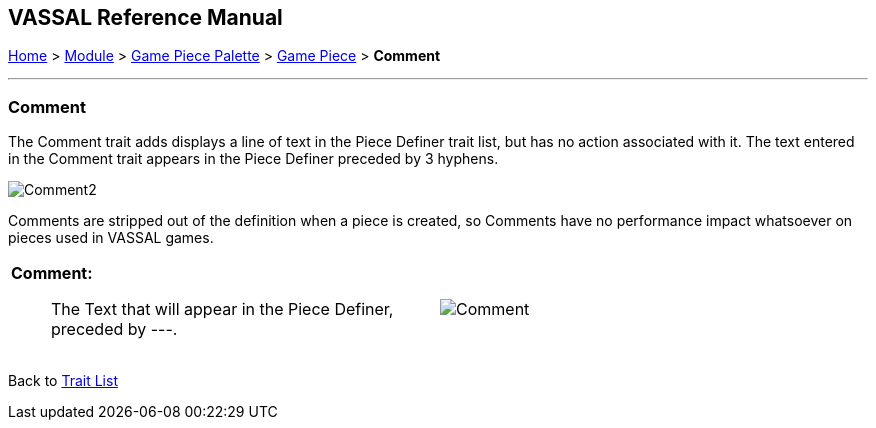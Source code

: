 == VASSAL Reference Manual
[#top]

[.small]#<<index.adoc#toc,Home>> > <<GameModule.adoc#top,Module>> > <<PieceWindow.adoc#top,Game Piece Palette>> > <<GamePiece.adoc#top,Game Piece>> > *Comment*#

'''''

=== Comment

The Comment trait adds displays a line of text in the Piece Definer trait list, but has no action associated with it. The text entered in the Comment trait appears in the Piece Definer preceded by 3 hyphens.

image:images/Comment2.png[]

Comments are stripped out of the definition when a piece is created, so Comments have no performance impact whatsoever on pieces used in VASSAL games.

[width="100%",cols="50%a,50%a",]
|===
|
*Comment:*::  The Text that will appear in the Piece Definer, preceded by ---.

|
image:images/Comment.png[]

|===

Back to <<GamePiece.adoc#Traits, Trait List>>